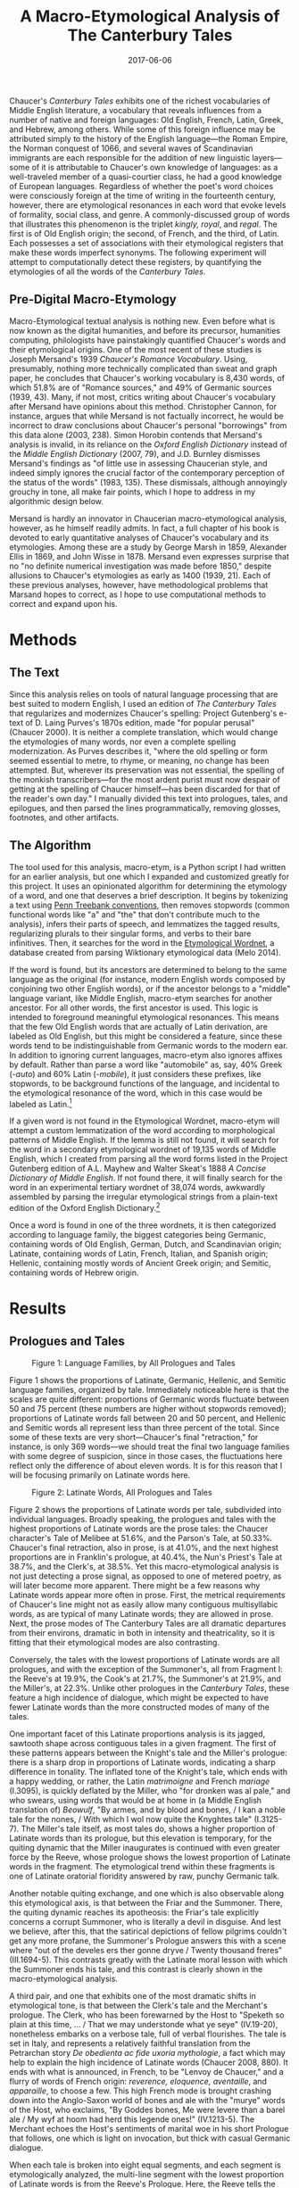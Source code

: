 #+TITLE: A Macro-Etymological Analysis of The Canterbury Tales
#+DATE: 2017-06-06
#+TAGS: etymology; medieval; Chaucer

Chaucer's /Canterbury Tales/ exhibits one of the richest vocabularies of Middle English literature, a vocabulary that reveals influences from a number of native and foreign languages: Old English, French, Latin, Greek, and Hebrew, among others. While some of this foreign influence may be attributed simply to the history of the English language---the Roman Empire, the Norman conquest of 1066, and several waves of Scandinavian immigrants are each responsible for the addition of new linguistic layers---some of it is attributable to Chaucer's own knowledge of languages: as a well-traveled member of a quasi-courtier class, he had a good knowledge of European languages. Regardless of whether the poet's word choices were consciously foreign at the time of writing in the fourteenth century, however, there are etymological resonances in each word that evoke levels of formality, social class, and genre. A commonly-discussed group of words that illustrates this phenomenon is the triplet /kingly, royal/, and /regal/. The first is of Old English origin; the second, of French, and the third, of Latin. Each possesses a set of associations with their etymological registers that make these words imperfect synonyms. The following experiment will attempt to computationally detect these registers, by quantifying the etymologies of all the words of the /Canterbury Tales/.

** Pre-Digital Macro-Etymology
   :PROPERTIES:
   :CUSTOM_ID: pre-digital-macro-etymology
   :END:

Macro-Etymological textual analysis is nothing new. Even before what is now known as the digital humanities, and before its precursor, humanities computing, philologists have painstakingly quantified Chaucer's words and their etymological origins. One of the most recent of these studies is Joseph Mersand's 1939 /Chaucer's Romance Vocabulary/. Using, presumably, nothing more technically complicated than sweat and graph paper, he concludes that Chaucer's working vocabulary is 8,430 words, of which 51.8% are of "Romance sources," and 49% of Germanic sources (1939, 43). Many, if not most, critics writing about Chaucer's vocabulary after Mersand have opinions about this method. Christopher Cannon, for instance, argues that while Mersand is not factually incorrect, he would be incorrect to draw conclusions about Chaucer's personal "borrowings" from this data alone (2003, 238). Simon Horobin contends that Mersand's analysis is invalid, in its reliance on the /Oxford English Dictionary/ instead of the /Middle English Dictionary/ (2007, 79), and J.D. Burnley dismisses Mersand's findings as "of little use in assessing Chaucerian style, and indeed simply ignores the crucial factor of the contemporary perception of the status of the words" (1983, 135). These dismissals, although annoyingly grouchy in tone, all make fair points, which I hope to address in my algorithmic design below.

Mersand is hardly an innovator in Chaucerian macro-etymological analysis, however, as he himself readily admits. In fact, a full chapter of his book is devoted to early quantitative analyses of Chaucer's vocabulary and its etymologies. Among these are a study by George Marsh in 1859, Alexander Ellis in 1869, and John Wisse in 1878. Mersand even expresses surprise that no "no definite numerical investigation was made before 1850," despite allusions to Chaucer's etymologies as early as 1400 (1939, 21). Each of these previous analyses, however, have methodological problems that Marsand hopes to correct, as I hope to use computational methods to correct and expand upon his.

* Methods
  :PROPERTIES:
  :CUSTOM_ID: methods
  :END:

** The Text
   :PROPERTIES:
   :CUSTOM_ID: the-text
   :END:

Since this analysis relies on tools of natural language processing that are best suited to modern English, I used an edition of /The Canterbury Tales/ that regularizes and modernizes Chaucer's spelling: Project Gutenberg's e-text of D. Laing Purves's 1870s edition, made "for popular perusal" (Chaucer 2000). It is neither a complete translation, which would change the etymologies of many words, nor even a complete spelling modernization. As Purves describes it, "where the old spelling or form seemed essential to metre, to rhyme, or meaning, no change has been attempted. But, wherever its preservation was not essential, the spelling of the monkish transcribers---for the most ardent purist must now despair of getting at the spelling of Chaucer himself---has been discarded for that of the reader's own day." I manually divided this text into prologues, tales, and epilogues, and then parsed the lines programmatically, removing glosses, footnotes, and other artifacts.

** The Algorithm
   :PROPERTIES:
   :CUSTOM_ID: the-algorithm
   :END:

The tool used for this analysis, macro-etym, is a Python script I had written for an earlier analysis, but one which I expanded and customized greatly for this project. It uses an opinionated algorithm for determining the etymology of a word, and one that deserves a brief description. It begins by tokenizing a text using [[http://www.nltk.org/api/nltk.tokenize.html#module-nltk.tokenize.treebank][Penn Treebank conventions]], then removes stopwords (common functional words like "a" and "the" that don't contribute much to the analysis), infers their parts of speech, and lemmatizes the tagged results, regularizing plurals to their singular forms, and verbs to their bare infinitives. Then, it searches for the word in the [[http://www1.icsi.berkeley.edu/~demelo/etymwn/][Etymological Wordnet]], a database created from parsing Wiktionary etymological data (Melo 2014).

If the word is found, but its ancestors are determined to belong to the same language as the original (for instance, modern English words composed by conjoining two other English words), or if the ancestor belongs to a "middle" language variant, like Middle English, macro-etym searches for another ancestor. For all other words, the first ancestor is used. This logic is intended to foreground meaningful etymological resonances. This means that the few Old English words that are actually of Latin derivation, are labeled as Old English, but this might be considered a feature, since these words tend to be indistinguishable from Germanic words to the modern ear. In addition to ignoring current languages, macro-etym also ignores affixes by default. Rather than parse a word like "automobile" as, say, 40% Greek (-/auto/) and 60% Latin (-/mobile/), it just considers these prefixes, like stopwords, to be background functions of the language, and incidental to the etymological resonance of the word, which in this case would be labeled as Latin.[fn:1]

If a given word is not found in the Etymological Wordnet, macro-etym will attempt a custom lemmatization of the word according to morphological patterns of Middle English. If the lemma is still not found, it will search for the word in a secondary etymological wordnet of 19,135 words of Middle English, which I created from parsing all the word forms listed in the Project Gutenberg edition of A.L. Mayhew and Walter Skeat's 1888 /A Concise Dictionary of Middle English/. If not found there, it will finally search for the word in an experimental tertiary wordnet of 38,074 words, awkwardly assembled by parsing the irregular etymological strings from a plain-text edition of the Oxford English Dictionary.[fn:2]

Once a word is found in one of the three wordnets, it is then categorized according to language family, the biggest categories being Germanic, containing words of Old English, German, Dutch, and Scandinavian origin; Latinate, containing words of Latin, French, Italian, and Spanish origin; Hellenic, containing mostly words of Ancient Greek origin; and Semitic, containing words of Hebrew origin.

* Results
  :PROPERTIES:
  :CUSTOM_ID: results
  :END:

** Prologues and Tales
   :PROPERTIES:
   :CUSTOM_ID: prologues-and-tales
   :END:

#+CAPTION: Figure 1: Language Families, by All Prologues and Tales
[[/images/chaucer/families.png]]

Figure 1 shows the proportions of Latinate, Germanic, Hellenic, and Semitic language families, organized by tale. Immediately noticeable here is that the scales are quite different: proportions of Germanic words fluctuate between 50 and 75 percent (these numbers are higher without stopwords removed); proportions of Latinate words fall between 20 and 50 percent, and Hellenic and Semitic words all represent less than three percent of the total. Since some of these texts are very short---Chaucer's final "retraction," for instance, is only 369 words---we should treat the final two language families with some degree of suspicion, since in those cases, the fluctuations here reflect only the difference of about eleven words. It is for this reason that I will be focusing primarily on Latinate words here.

#+CAPTION: Figure 2: Latinate Words, All Prologues and Tales
[[/images/chaucer/latinate-by-tale.png]]

Figure 2 shows the proportions of Latinate words per tale, subdivided into individual languages. Broadly speaking, the prologues and tales with the highest proportions of Latinate words are the prose tales: the Chaucer character's Tale of Melibee at 51.6%, and the Parson's Tale, at 50.33%. Chaucer's final retraction, also in prose, is at 41.0%, and the next highest proportions are in Franklin's prologue, at 40.4%, the Nun's Priest's Tale at 38.7%, and the Clerk's, at 38.5%. Yet this macro-etymological analysis is not just detecting a prose signal, as opposed to one of metered poetry, as will later become more apparent. There might be a few reasons why Latinate words appear more often in prose. First, the metrical requirements of Chaucer's line might not as easily allow many contiguous multisyllabic words, as are typical of many Latinate words; they are allowed in prose. Next, the prose modes of The Canterbury Tales are all dramatic departures from their environs, dramatic in both in intensity and theatricality, so it is fitting that their etymological modes are also contrasting.

Conversely, the tales with the lowest proportions of Latinate words are all prologues, and with the exception of the Summoner's, all from Fragment I: the Reeve's at 19.9%, the Cook's at 21.7%, the Summoner's at 21.9%, and the Miller's, at 22.3%. Unlike other prologues in the /Canterbury Tales/, these feature a high incidence of dialogue, which might be expected to have fewer Latinate words than the more constructed modes of many of the tales.

One important facet of this Latinate proportions analysis is its jagged, sawtooth shape across contiguous tales in a given fragment. The first of these patterns appears between the Knight's tale and the Miller's prologue: there is a sharp drop in proportions of Latinate words, indicating a sharp difference in tonality. The inflated tone of the Knight's tale, which ends with a happy wedding, or rather, the Latin /matrimoigne/ and French /mariage/ (I.3095), is quickly deflated by the Miller, who "for dronken was al pale," and who swears, using words that would be at home in (a Middle English translation of) /Beowulf/, "By armes, and by blood and bones, / I kan a noble tale for the nones, / With which I wol now quite the Knyghtes tale" (I.3125-7). The Miller's tale itself, as most tales do, shows a higher proportion of Latinate words than its prologue, but this elevation is temporary, for the quiting dynamic that the Miller inaugurates is continued with even greater force by the Reeve, whose prologue shows the lowest proportion of Latinate words in the fragment. The etymological trend within these fragments is one of Latinate oratorial floridity answered by raw, punchy Germanic talk.

Another notable quiting exchange, and one which is also observable along this etymological axis, is that between the Friar and the Summoner. There, the quiting dynamic reaches its apotheosis: the Friar's tale explicitly concerns a corrupt Summoner, who is literally a devil in disguise. And lest we believe, after this, that the satirical depictions of fellow pilgrims couldn't get any more profane, the Summoner's Prologue answers this with a scene where "out of the develes ers ther gonne dryve / Twenty thousand freres" (III.1694-5). This contrasts greatly with the Latinate moral lesson with which the Summoner ends his tale, and this contrast is clearly shown in the macro-etymological analysis.

A third pair, and one that exhibits one of the most dramatic shifts in etymological tone, is that between the Clerk's tale and the Merchant's prologue. The Clerk, who has been forewarned by the Host to "Speketh so plain at this time, ... / That we may understonde what ye seye" (IV.19-20), nonetheless embarks on a verbose tale, full of verbal flourishes. The tale is set in Italy, and represents a relatively faithful translation from the Petrarchan story /De obedienta ac fide uxoria mythologie/, a fact which may help to explain the high incidence of Latinate words (Chaucer 2008, 880). It ends with what is announced, in French, to be "Lenvoy de Chaucer," and a flurry of words of French origin: /reverence, eloquence, aventaille/, and /apparaille/, to choose a few. This high French mode is brought crashing down into the Anglo-Saxon world of bones and ale with the "murye" words of the Host, who exclaims, "By Goddes bones, Me were levere than a barel ale / My wyf at hoom had herd this legende ones!" (IV.1213-5). The Merchant echoes the Host's sentiments of marital woe in his short Prologue that follows, one which is light on invocation, but thick with casual Germanic dialogue.

When each tale is broken into eight equal segments, and each segment is etymologically analyzed, the multi-line segment with the lowest proportion of Latinate words is from the Reeve's Prologue. Here, the Reeve tells the Miller that while he may appear old, he is not weak. It shows the quiting theme hard at work, and is thus highly Anglo-Saxon:

#+BEGIN_QUOTE
  But if I fare as dooth an open-ers---\\
  That ilke fruyt is ever lenger the wers,\\
  Til it be roten in mullok or in stree.\\
  We olde men, I drede, so fare we:\\
  Til we be roten, kan we nat be rype;\\
  We hoppen alway whil that the world wol pype.\\
  For in oure wyl ther stiketh ever a nayl,\\
  To have a hoor heed and a grene tayl,\\
  As hath a leek; ... (I.3871-3879)
#+END_QUOTE

The Reeve, in comparing himself to the medlar, uses a colorful colloquial term for the fruit, "open-erse." This is a term of decidedly Germanic origin---it is /arse,/ and not the French-derived /derrière/ or the Latin-derived /posterior/. The rest of the passage is literally a /pot pourri/ of Germanic words, mostly from Old English. The rhetorical effect of this string of staccato Germanic is one that answers the vulgar French with which the Miller ends his tale---"Thurgh fantasie that of his vanytee"; "/par compaignye/" (I.3835, -9)---with a set of food analogies that is, like the rotten fruit itself, down to earth.

In contrast, the multi-line segment with the highest proportion of Latinate words is from Chaucer's retraction:

#+BEGIN_QUOTE
  Wherefore I biseke yow mekely, for the mercy of God, that ye preye for me that Crist have mercy on me and foryeve me my giltes; / and namely of my translacions and enditynges of worldly vanitees, the whiche I revoke in my retracciouns: (X.1083-4)
#+END_QUOTE

However much this prose passage may be an ironic advertisement for Chaucer's other works, a list of which will soon follow, it nonetheless evokes a mood of sacerdotal sincerity and rhetorical flourish, achieved in part by its Latinate vocabulary. There is a legal resonance in /enditynges, revoke/ and /retracciouns,/ for instance, which all enter English from Latin, by way of Old French.

When each tale is analyzed according to stanza, however, a different picture emerges. According to this analysis, the multi-line stanza with the lowest Latinate proportion is from the Man of Law's tale, a description of Constance's journey:

#+BEGIN_QUOTE
  Forth gooth hir ship thrughout the narwe mouth\\
  Of Jubaltare and Septe, dryvynge ay\\
  Sometyme west, and sometyme north and south,\\
  And sometyme est, ful many a wery day,\\
  Til Christes mooder---blessed be she ay!---\\
  Hath shapen, thurgh hir endelees goodnesse,\\
  To amek an ende of al hir hevynesse. (II.946-52)
#+END_QUOTE

Here, the Germanic words /ship/, /mouth/, /driving/, /north/, /south/, /east/, and /west/ are situated in the anaphoraic sequence "sometime...sometime" that evokes an epic mood, aggrandizing Constance's journey, and performing its "many a wery day" in what one might call a wearysome way. The monosyllabic nature of many of these words allows for the Man of Law's hyponotic meter to further enhance this effect. The Germanic words /blessed/, /endelees/, /goodnesse/, and /heavynesse/ have a simple quality appropriate to an innocent and much-maligned saint character as Constance, one that constrasts sharply with the description of the Roman Senator's analogous journey that follows, where the Senator very Latinously "repaireth with victorie / To Romeward, ... saillynge ful roially" (967-8).

Another such royal description appears in the multi-line stanza with the highest proportion of Latinate words, the ekphrastic description of Nebuchadnezzar, from the Monk's tale:

#+BEGIN_QUOTE
  The myghty trone, the precious tresor,\\
  The glorious ceptre, and roial magestee\\
  That hadde the kyng Nebugodonosor\\
  With tonge unnethe may discryved bee.\\
  The twyes wan Jerusalem the citee;\\
  The vessel of the temple he with hym ladde.\\
  At Babiloigne was his sovereyn see,\\
  In which his glorie and his delit he hadde. (VII.2143-50)
#+END_QUOTE

As with Constance and the Roman senator, there are contrasting Germanic and Latinate modes that coincide with innocence and experience, Christianity and classicism. Compare the passage above with the Monk's Germanic description of prelapsarian Adam as "With Goddes owene fynger wroght ws he, And nat bigeten of mannes sperme unclene" (VII 2008-9). As mentioned earlier, there is a certain gravitas to the French word /royal/ that is not as pronounced as in an equivalent word of Old English descent, such as /kingly/, just as the word /gravitas/ itself sounds more serious than Constance's /hevynesse/. Chaucer doesn't use these modes unironically, however, for the Monk's historical histrionics is soon negated almost bathotically by the Knight, who, though guilty of excessive verbosity himself, pleads to have "namoore of this," the Monk's cast of characters (VIII.3957).

** Macro-Etymology of the Individual Prologue/Tale
   :PROPERTIES:
   :CUSTOM_ID: macro-etymology-of-the-individual-prologuetale
   :END:

#+CAPTION: Figure 3: Prologues and Tales
[[/images/chaucer/latinate-by-chunks8.png]]

So far we have discussed the macro-etymologies of tales and prologues, but what might we discover about the macro-etymologies of the various parts of individual tales? To answer to this question, I divided each prologue and tale into eight equally-sized parts, and ran macro-etym across each of them. Somewhat surprisingly, a fairly consistent trend may be seen across the narrative time of each tale, no matter the tale. Figure 3 shows the percentages of Latinate words per segment, averaged across all tales and prologues. On average, the first eighth of each tale shows roughly six percent more Latinate words than the last eighth, with intermediary tales showing a gradual falling gradient. There may be a number of possible explanations for this phenomenon, but my theory is that Latinate words are most likely to appear in descriptions: descriptions of characters, scenes, and ideas, which are most likely to fall at the beginning of a tale. Prayers and invocations, as well, which are high in Latinate words, happen more often, and for longer stretches of time, at the beginnings of tales. Other narrative elements, like dialogue, are statistically much lower in Latinate words, and are more likely to fall in the middle or end of a tale.

* Conclusions
  :PROPERTIES:
  :CUSTOM_ID: conclusions
  :END:

While this study is by no means novel, and has been preceded by centuries of analogous macro-etymological analysis, the narrative explanation of these trends, one that situates them among the pilgrims' interpersonal dynamics---departs from prior philological methods that have explained these trends in terms of Chaucer's sources, personal vocabulary, or educational history. To summarize, I have found that:

1. Sudden shifts in etymological register, along the Latinate axis, at least, are coincident with the sudden shifts in tone that accompany the "quiting" interchanges among pilgrims.
2. Prose tales show much higher proportions of Latinate words than verse tales.
3. In general, tales exhibit roughly 50% more Latinate words than prologues.
4. When divided into segments, the average trend across tales is a drop in the use of Latinate words. This is more pronounced in tales than in prologues.

* Works Cited
  :PROPERTIES:
  :CUSTOM_ID: works-cited
  :END:

Burnley, J. D. 1983. /A Guide to Chaucer's Language/. London? Macmillan.

Cannon, Christopher. 2003. "Chaucer's Style." In /The Cambridge Companion to Chaucer/, edited by Piero Boitani and Jill Mann, 2nd ed. Cambridge Companions to Literature. Cambridge, U.K. ; New York: Cambridge University Press.

Chaucer, Geoffrey. 2000. /The Canterbury Tales, and Other Poems/. Edited by David Laing Purves. [[http://www.gutenberg.org/ebooks/2383]].

---------. 2008. /The Riverside Chaucer/. Edited by Benson. Oxford University Press.

Horobin, Simon. 2007. /Chaucer's Language/. New York: Palgrave Macmillan.

Melo, Gerard de. 2014. "Etymological Wordnet: Tracing the History of Words." In /Proceedings of the 9th Language Resources and Evaluation Conference (LREC 2014)/. Paris, France: ELRA.

Mersand, Joseph E. 1939. /Chaucer's Romance Vocabulary/. New York: Comet Press.

[fn:1] The code for this algorithm is available in the notebook [[https://github.com/JonathanReeve/chaucer-macro-etym/blob/master/canterbury-macro-etym.ipynb][chaucer-macro-etym]] on the project GitHub repository.

[fn:2] The code that parses these dictionaries may be found in the notebooks [[https://github.com/JonathanReeve/chaucer-macro-etym/blob/master/parse-CMED.ipynb][parse-CMED]] and [[https://github.com/JonathanReeve/chaucer-macro-etym/blob/master/parse-oed.ipynb][parse-oed]] notebooks, respectively.
